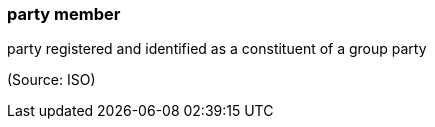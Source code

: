 === party member

party registered and identified as a constituent of a group party

(Source: ISO)

